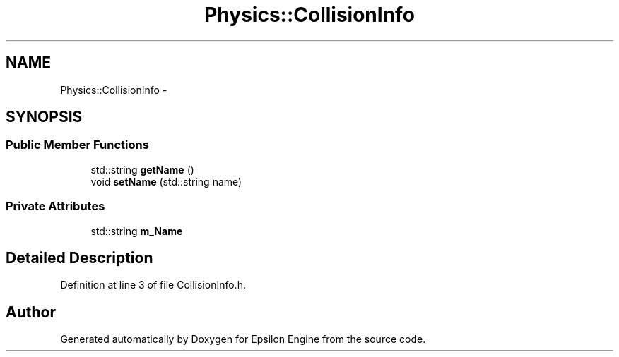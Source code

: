 .TH "Physics::CollisionInfo" 3 "Wed Mar 6 2019" "Version 1.0" "Epsilon Engine" \" -*- nroff -*-
.ad l
.nh
.SH NAME
Physics::CollisionInfo \- 
.SH SYNOPSIS
.br
.PP
.SS "Public Member Functions"

.in +1c
.ti -1c
.RI "std::string \fBgetName\fP ()"
.br
.ti -1c
.RI "void \fBsetName\fP (std::string name)"
.br
.in -1c
.SS "Private Attributes"

.in +1c
.ti -1c
.RI "std::string \fBm_Name\fP"
.br
.in -1c
.SH "Detailed Description"
.PP 
Definition at line 3 of file CollisionInfo\&.h\&.

.SH "Author"
.PP 
Generated automatically by Doxygen for Epsilon Engine from the source code\&.
